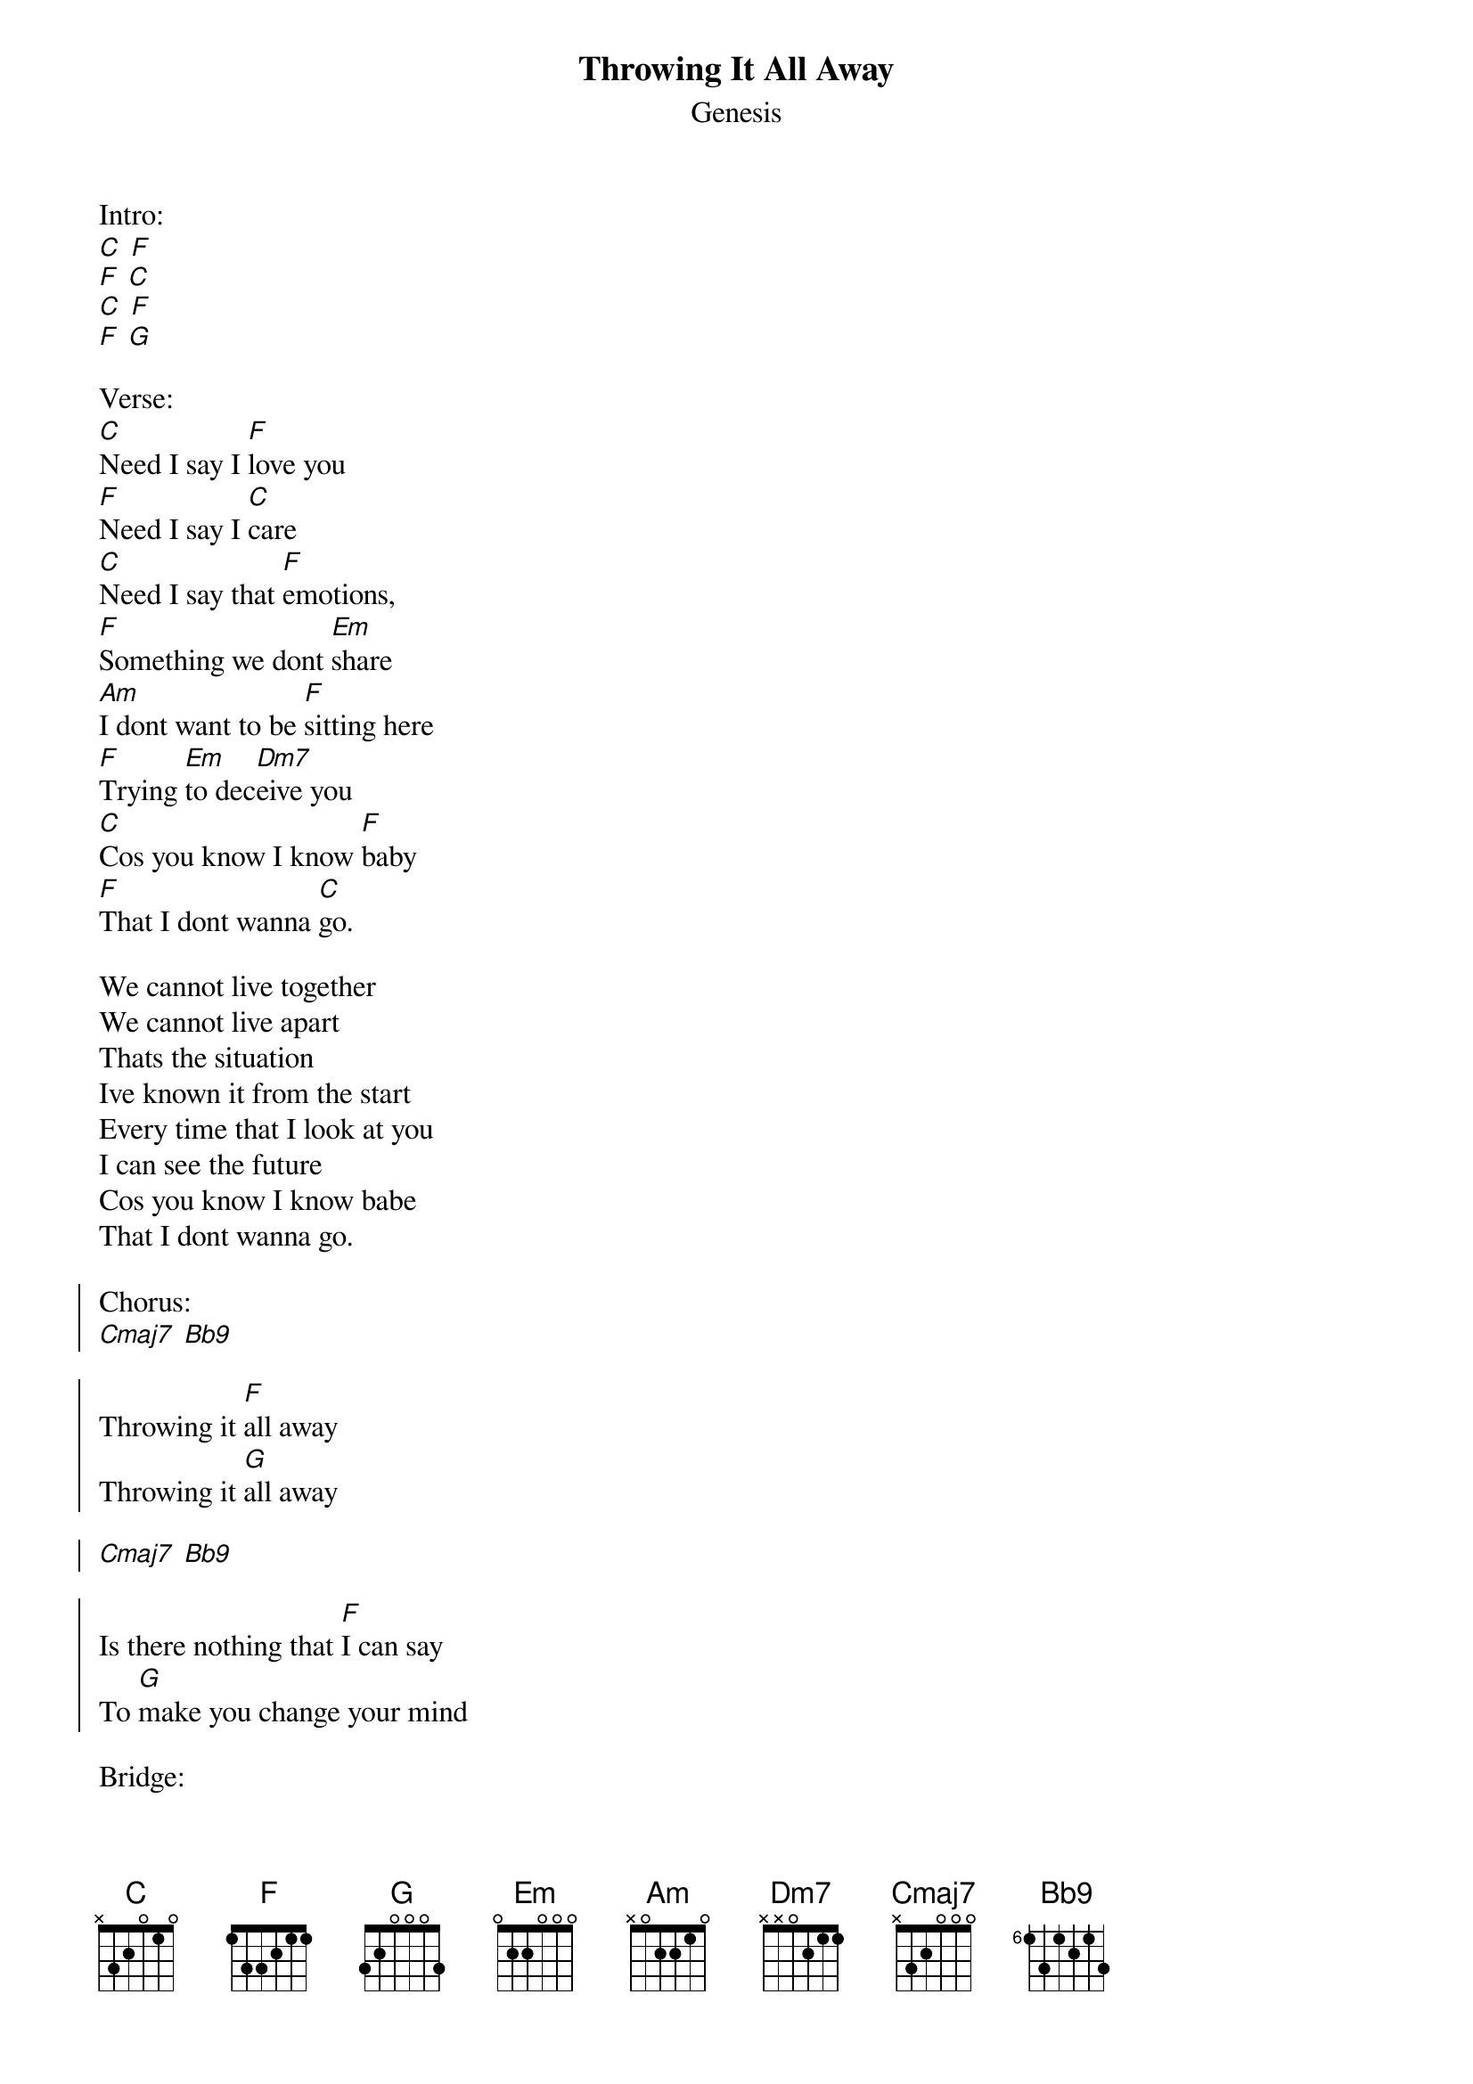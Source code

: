 {t:Throwing It All Away}
{st:Genesis}

Intro:
[C] [F]
[F] [C]
[C] [F]
[F] [G]

Verse:
[C]Need I say I [F]love you
[F]Need I say I [C]care
[C]Need I say that [F]emotions,
[F]Something we dont [Em]share
[Am]I dont want to be [F]sitting here
[F]Trying [Em]to dec[Dm7]eive you
[C]Cos you know I know [F]baby
[F]That I dont wanna [C]go.

We cannot live together
We cannot live apart
Thats the situation
Ive known it from the start
Every time that I look at you
I can see the future
Cos you know I know babe
That I dont wanna go.

{soc}
Chorus:
[Cmaj7] [Bb9]

Throwing it [F]all away
Throwing it [G]all away

[Cmaj7] [Bb9]

Is there nothing that [F]I can say
To [G]make you change your mind
{eoc}

Bridge:
[Bb9]I watch the [F]world go round and round
[Bb9]And see mine turning [F]upside down

Interlude:
[C] [F] [Em] [F]

You're throwing it all away.

[C] [F] [Em] [F]

Verse 2:
Now who will light up the darkness
Who will hold your hand
Who will find you the answers
When you dont understand
Why should I have to be the one
Who has to convince you
Cos you know I know baby
That I don't wanna go.

Someday youll be sorry
Someday when youre free
Memories will remind you
That our love was meant to be
Late at night when you call my name
The only sound youll hear
Is the sound of your voice calling
Calling after me.

Chorus

Interlude
[C] [F] [Em] [F]

Throwing it all away.

[C] [F] [Em] [F]

Throwing it all away.
